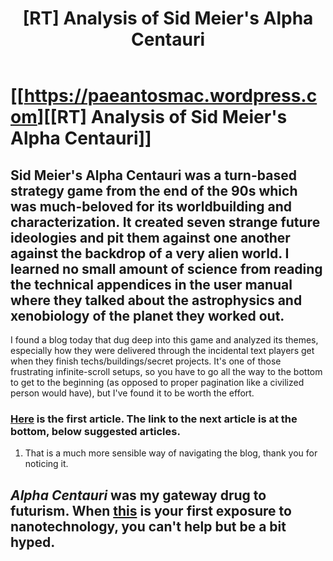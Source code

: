 #+TITLE: [RT] Analysis of Sid Meier's Alpha Centauri

* [[https://paeantosmac.wordpress.com][[RT] Analysis of Sid Meier's Alpha Centauri]]
:PROPERTIES:
:Author: Aretii
:Score: 19
:DateUnix: 1474665834.0
:DateShort: 2016-Sep-24
:END:

** Sid Meier's Alpha Centauri was a turn-based strategy game from the end of the 90s which was much-beloved for its worldbuilding and characterization. It created seven strange future ideologies and pit them against one another against the backdrop of a very alien world. I learned no small amount of science from reading the technical appendices in the user manual where they talked about the astrophysics and xenobiology of the planet they worked out.

I found a blog today that dug deep into this game and analyzed its themes, especially how they were delivered through the incidental text players get when they finish techs/buildings/secret projects. It's one of those frustrating infinite-scroll setups, so you have to go all the way to the bottom to get to the beginning (as opposed to proper pagination like a civilized person would have), but I've found it to be worth the effort.
:PROPERTIES:
:Author: Aretii
:Score: 8
:DateUnix: 1474666069.0
:DateShort: 2016-Sep-24
:END:

*** [[https://paeantosmac.wordpress.com/2015/02/17/introduction/][Here]] is the first article. The link to the next article is at the bottom, below suggested articles.
:PROPERTIES:
:Author: callmebrotherg
:Score: 11
:DateUnix: 1474667049.0
:DateShort: 2016-Sep-24
:END:

**** That is a much more sensible way of navigating the blog, thank you for noticing it.
:PROPERTIES:
:Author: Aretii
:Score: 5
:DateUnix: 1474667592.0
:DateShort: 2016-Sep-24
:END:


** /Alpha/ /Centauri/ was my gateway drug to futurism. When [[https://www.youtube.com/watch?v=aKcEwUcVBHs][this]] is your first exposure to nanotechnology, you can't help but be a bit hyped.
:PROPERTIES:
:Author: BakeshopNewb
:Score: 3
:DateUnix: 1474829544.0
:DateShort: 2016-Sep-25
:END:
